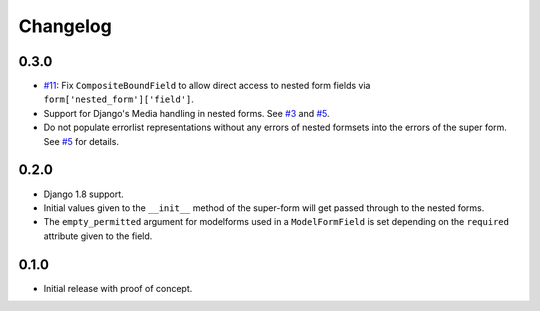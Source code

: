 Changelog
=========

0.3.0
-----

* `#11`_: Fix ``CompositeBoundField`` to allow direct access to nested form
  fields via ``form['nested_form']['field']``.
* Support for Django's Media handling in nested forms. See `#3`_ and `#5`_.
* Do not populate errorlist representations without any errors of nested
  formsets into the errors of the super form. See `#5`_ for details.

.. _#3: https://github.com/gregmuellegger/django-superform/issues/3
.. _#5: https://github.com/gregmuellegger/django-superform/pull/5
.. _#11: https://github.com/gregmuellegger/django-superform/issues/11

0.2.0
-----

* Django 1.8 support.
* Initial values given to the ``__init__`` method of the super-form will get
  passed through to the nested forms.
* The ``empty_permitted`` argument for modelforms used in a ``ModelFormField``
  is set depending on the ``required`` attribute given to the field.

0.1.0
-----

* Initial release with proof of concept.
